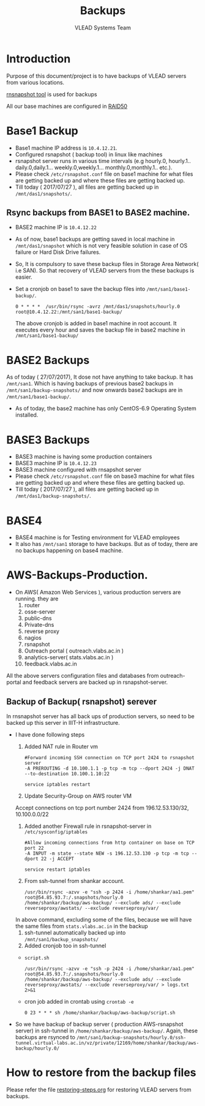 #+Title: Backups
#+Author: VLEAD Systems Team
* Introduction
  Purpose of this document/project is to have backups of VLEAD servers
  from various locations.
  
  [[http://rsnapshot.org/][rnsnapshot tool]] is used for backups

  All our base machines are configured in [[http://www.techrepublic.com/blog/the-enterprise-cloud/raid-50-offers-a-balance-of-performance-storage-capacity-and-data-integrity/][RAID50]]
  
* Base1 Backup
  - Base1 machine IP address is =10.4.12.21=.
  - Configured rsnapshot ( backup tool) in linux like machines
  - rsnapshot server runs in various time intervals (e.g hourly.0,
    hourly.1.. daily.0,daily.1... weekly.0,weekly.1... monthly.0,monthly.1.. etc.).
  - Please check =/etc/rsnapshot.conf= file on base1 machine for what
    files are getting backed up and where these files are getting
    backed up.
  - Till today ( 2017/07/27 ), all files are getting backed up in
    =/mnt/das1/snapshots/=.
** Rsync backups from BASE1 to BASE2 machine.
   - BASE2 machine IP is =10.4.12.22=
   - As of now, base1 backups are getting saved in local machine in
     =/mnt/das1/snapshot= which is not very feasible solution in case
     of OS failure or Hard Disk Drive failures.
   - So, It is compulsory to save these backup files in Storage Area
     Network( i.e SAN). So that recovery of VLEAD servers from the
     these backups is easier.
   - Set a cronjob on base1 to save the backup files into
     =/mnt/san1/base1-backup/=.
     #+BEGIN_SRC 
     0 * * * *	/usr/bin/rsync -avrz /mnt/das1/snapshots/hourly.0 root@10.4.12.22:/mnt/san1/base1-backup/
     #+END_SRC
     
     The above cronjob is added in base1 machine in root account. It
     executes every hour and saves the backup file in base2 machine in
     =/mnt/san1/base1-backup/=
* BASE2 Backups
  As of today ( 27/07/2017), It dose not have anything to take backup.
  It has =/mnt/san1=. Which is having backups of previous base2
  backups in =/mnt/san1/backup-snapshots/= and now onwards base2
  backups are in =/mnt/san1/base1-backup/=.

  - As of today, the base2 machine has only CentOS-6.9 Operating
    System installed.

* BASE3 Backups
  - BASE3 machine is having some production containers
  - BASE3 machine IP is =10.4.12.23=
  - BASE3 machine configured with rnsapshot server
  - Please check =/etc/rsnapshot.conf= file on base3 machine for what
    files are getting backed up and where these files are getting
    backed up.
  - Till today ( 2017/07/27 ), all files are getting backed up in
    =/mnt/das1/backup-snapshots/=.
* BASE4
  - BASE4 machine is for Testing environment for VLEAD employees
  - It also has =/mnt/san1= storage to have backups. But as of today,
    there are no backups happening on base4 machine.
* AWS-Backups-Production.
  - On AWS( Amazon Web Services ), various production servers are
    running. they are
    1. router 
    2. osse-server 
    3. public-dns
    4. Private-dns
    5. reverse proxy
    6. nagios
    7. rsnapshot
    8. Outreach portal ( outreach.vlabs.ac.in )
    9. analytics-server( stats.vlabs.ac.in )
    10. feedback.vlabs.ac.in

   
  All the above servers configuration files and databases from
  outreach-portal and feedback servers are backed up in
  rsnapshot-server. 

** Backup of Backup( rsnapshot) serever
   In rnsnapshot server has all back ups of production servers, so
   need to be backed up this server in IIIT-H infrastructure.
   
   + I have done following steps
     1. Added NAT rule in Router vm
	#+BEGIN_EXAMPLE
	#Forward incoming SSH connection on TCP port 2424 to rsnapshot server
	-A PREROUTING -d 10.100.1.1 -p tcp -m tcp --dport 2424 -j DNAT --to-destination 10.100.1.10:22
	#+END_EXAMPLE
	#+BEGIN_EXAMPLE
	service iptables restart
	#+END_EXAMPLE

     2. Update Security-Group on AWS router VM
	 Accept connections on tcp port number 2424	from
         196.12.53.130/32, 10.100.0.0/22	
     3. Added another Firewall rule in rsnapshot-server in
           =/etc/sysconfig/iptables=
	   #+BEGIN_EXAMPLE
	   #Allow incoming connections from http container on base on TCP port 22
	   -A INPUT -m state --state NEW -s 196.12.53.130 -p tcp -m tcp --dport 22 -j ACCEPT
	   #+END_EXAMPLE
	   #+BEGIN_EXAMPLE
	   service restart iptables
	   #+END_EXAMPLE

     4. From ssh-tunnel from shankar account.
	   #+BEGIN_EXAMPLE
	   /usr/bin/rsync -azvv -e "ssh -p 2424 -i /home/shankar/aa1.pem"  root@54.85.93.7:/.snapshots/hourly.0   /home/shankar/backup/aws-backup/ --exclude ads/ --exclude reverseproxy/awstats/ --exclude reverseproxy/var/
	   #+END_EXAMPLE
	In above command, excluding some of the files, because we
	will have the same files from =stats.vlabs.ac.in= in the
	backup
     5. ssh-tunnel automatically backed up into
           =/mnt/san1/backup_snapshots/=
     6. Added cronjob too in ssh-tunnel
	- =script.sh=
	#+BEGIN_EXAMPLE
	/usr/bin/rsync -azvv -e "ssh -p 2424 -i /home/shankar/aa1.pem"  root@54.85.93.7:/.snapshots/hourly.0   /home/shankar/backup/aws-backup/ --exclude ads/ --exclude reverseproxy/awstats/ --exclude reverseproxy/var/ > logs.txt 2>&1
	#+END_EXAMPLE
	- cron job added in crontab using =crontab -e=
	#+BEGIN_EXAMPLE
	0 23 * * * sh /home/shankar/backup/aws-backup/script.sh
	#+END_EXAMPLE
   
	
   - So we have backup of backup server ( production AWS-rsnapshot
     server) in ssh-tunnel in
     =/home/shankar/backup/aws-backup/=. Again, these backups are
     rsynced to
     =/mnt/san1/backup-snapshots/hourly.0/ssh-tunnel.virtual-labs.ac.in/vz/private/12169/home/shankar/backup/aws-backup/hourly.0/=

  
  



  
* How to restore from the backup files
  Please refer the file [[../projects/report-on-base2-down.org][restoring-steps.org]] for restoring VLEAD
  servers from backups.
